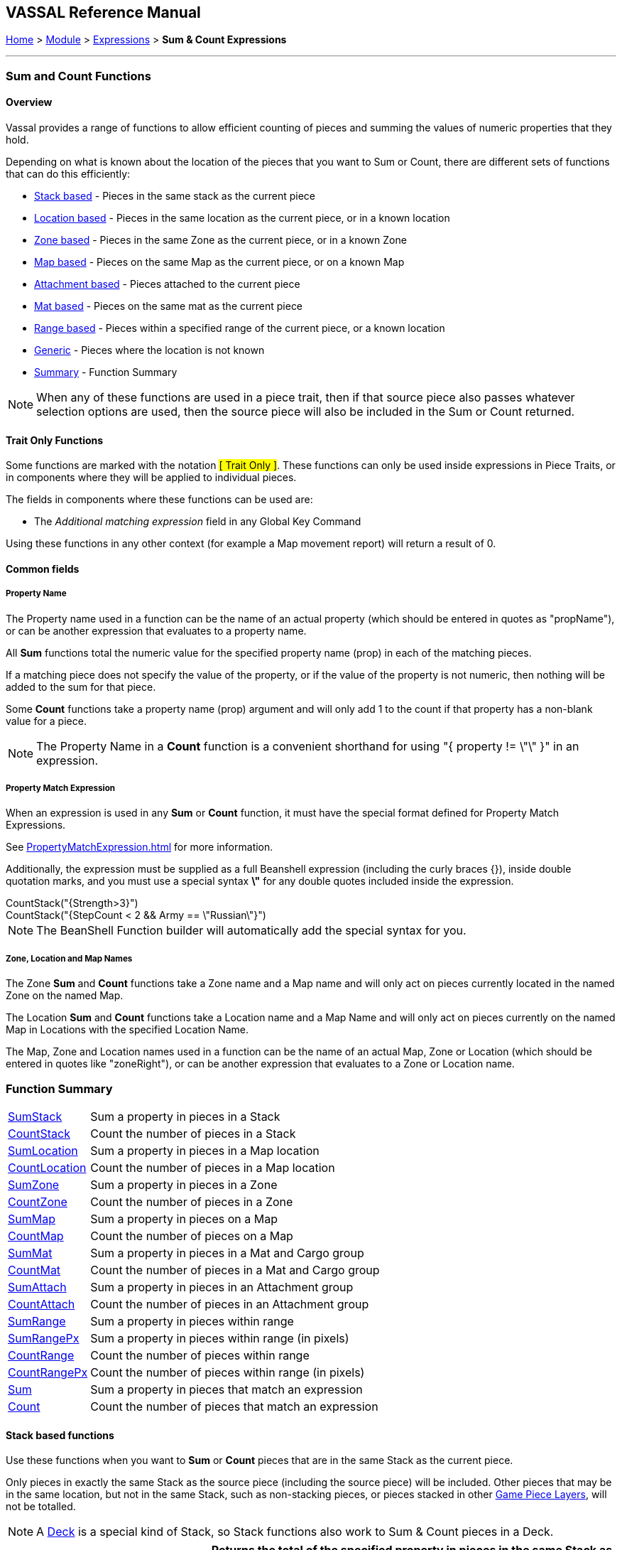 == VASSAL Reference Manual
[#top]

[.small]#<<index.adoc#toc,Home>> > <<GameModule.adoc#top,Module>> > <<Expression.adoc#top,Expressions>> > *Sum & Count Expressions*#

'''''

=== Sum and Count Functions

==== Overview
Vassal provides a range of functions to allow efficient counting of pieces and summing the values of numeric properties that they hold.

Depending on what is known about the location of the pieces that you want to Sum or Count, there are different sets of functions that can do this efficiently:

* <<#StackBased,Stack based>> - Pieces in the same stack as the current piece
* <<#LocationBased,Location based>> - Pieces in the same location as the current piece, or in a known location
* <<#ZoneBased,Zone based>> - Pieces in the same Zone as the current piece, or in a known Zone
* <<#MapBased,Map based>> - Pieces on the same Map as the current piece, or on a known Map
* <<#AttachmentBased,Attachment based>> - Pieces attached to the current piece
* <<#MatBased,Mat based>> - Pieces on the same mat as the current piece
* <<#RangeBased,Range based>> - Pieces within a specified range of the current piece, or a known location
* <<#Generic,Generic>> - Pieces where the location is not known
* <<#Summary,Summary>> - Function Summary

NOTE: When any of these functions are used in a piece trait, then if that source piece also passes whatever selection options are used, then the source piece will also be included in the Sum or Count returned.

==== Trait Only Functions
Some functions are marked with the notation #[ Trait Only ]#. These functions can only be used inside expressions in Piece Traits, or in components where they will be applied to individual pieces.

The fields in components where these functions can be used are:

 * The _Additional matching expression_ field in any Global Key Command

Using these functions in any other context (for example a Map movement report) will return a result of 0.

==== Common fields

===== Property Name
The Property name used in a function can be the name of an actual property (which should be entered in quotes as "propName"), or can be another expression that evaluates to a property name.

All *Sum* functions total the numeric value for the specified property name (prop) in each of the matching pieces.

If a matching piece does not specify the value of the property, or if the value of the property is not numeric, then nothing will be added to the sum for that piece.

Some *Count* functions take a property name (prop) argument and will only add 1 to the count if that property has a non-blank value for a piece.

NOTE: The Property Name in a *Count* function is a convenient shorthand for using "{ property != \"\" }" in an expression.

===== Property Match Expression
When an expression is used in any *Sum* or *Count* function, it must have the special format defined for Property Match Expressions.

See <<PropertyMatchExpression.adoc#top>> for more information.

Additionally, the expression must be supplied as a full Beanshell expression (including the curly braces {}), inside double quotation marks, and you must use a special syntax *\"* for any double quotes included inside the expression. +

[example]
 CountStack("{Strength>3}") +
 CountStack("{StepCount < 2 && Army == \"Russian\"}")

NOTE: The BeanShell Function builder will automatically add the special syntax for you.


===== Zone, Location and Map Names
The Zone *Sum* and *Count* functions take a Zone name and a Map name and will only act on pieces currently located in the named Zone on the named Map.

The Location *Sum* and *Count* functions take a Location name and a Map Name and will only act on pieces currently on the named Map in Locations with the specified Location Name.

The Map, Zone and Location names used in a function can be the name of an actual Map, Zone or Location (which should be entered in quotes like "zoneRight"), or can be another expression that evaluates to a Zone or Location name.

[#Summary]
=== Function Summary
[%autowidth]
|===
| <<#SumStack,SumStack>> | Sum a property in pieces in a Stack
| <<#CountStack,CountStack>> | Count the number of pieces in a Stack
| <<#SumLocation,SumLocation>> | Sum a property in pieces in a Map location
| <<#CountLocation,CountLocation>> | Count the number of pieces in a Map location
| <<#SumZone,SumZone>> | Sum a property in pieces in a Zone
| <<#CountZone,CountZone>> | Count the number of pieces in a Zone
| <<#SumMap,SumMap>> | Sum a property in pieces on a Map
| <<#CountMap,CountMap>> | Count the number of pieces on a Map
| <<#SumMat,SumMat>> | Sum a property in pieces in a Mat and Cargo group
| <<#CountMat,CountMat>> | Count the number of pieces in a Mat and Cargo group
| <<#SumAttach,SumAttach>> | Sum a property in pieces in an Attachment group
| <<#CountAttach,CountAttach>> | Count the number of pieces in an Attachment group
| <<#SumRange,SumRange>> | Sum a property in pieces within range
| <<#SumRangePx,SumRangePx>> | Sum a property in pieces within range (in pixels)
| <<#CountRange,CountRange>> | Count the number of pieces within range
| <<#CountRangePx,CountRangePx>> | Count the number of pieces within range (in pixels)
| <<#Sum,Sum>> | Sum a property in pieces that match an expression
| <<#Count,Count>> | Count the number of pieces that match an expression
|===

[#StackBased]
==== Stack based functions
Use these functions when you want to *Sum*  or *Count* pieces that are in the same Stack as the current piece.

Only pieces in exactly the same Stack as the source piece (including the source piece) will be included. Other pieces that may be in the same location, but not in the same Stack, such as non-stacking pieces, or pieces stacked in other <<GamePieceLayers.adoc#top,Game Piece Layers>>, will not be totalled. +

NOTE: A <<Deck.adoc#top,Deck>> is a special kind of Stack, so Stack functions also work to Sum & Count pieces in a Deck.

[#SumStack]
[width=100%,cols="33%a,67%a"]
|===
|*SumStack* |Returns the total of the specified property in pieces in the same Stack as the current piece. +


|SumStack(prop) 

#[ Trait Only ]#
| All pieces in the current stack will be included. +

[example]
SumStack("Strength") +

Sum the value of the property _Strength_ in all pieces in the current stack.

|SumStack(prop, expression) +

#[ Trait Only ]#
|Only pieces that match the supplied <<PropertyMatchExpression.adoc#top,Property Match Expression>> will have their value of the property included in the total. +

[example]
SumStack("Strength", "{Size > 5}"}) +

Sum the value of the property _Strength_ in all pieces in the current stack that have a value of more than 5 for the _Size_ property.

|===

[#CountStack]
[width=100%,cols="33%a,67%a"]
|===
|*CountStack* |Returns the count of pieces in the same Stack as the current piece. +

|CountStack()

#[ Trait Only ]#| Count all pieces in the current Stack. +

[example]
CountStack()

Just a straight count of the pieces in the target piece's Stack.
|CountStack(prop)

#[ Trait Only ]#|  Count the number of pieces in the current Stack, that have a non-blank value for the named property. +

[example]
CountStack("Strength") +

Count the number of pieces that have some value for the _Strength_ property.

|CountStack(expression)

#[ Trait Only ]#|  Count the number of pieces in the current Stack that match the supplied expression. +

[example]
CountStack("{Army==\"Russian\"})

Count the number of pieces (including the source piece) that have a Property named 'Army' with a value of 'Russian'.

|CountStack(prop, expression)

#[ Trait Only ]#|  Count the number of pieces in the current Stack that have a non-blank value for the named property AND that match the supplied expression. +

[example]
CountStack("Strength", "{Army==\"Russian\"}) +

Count the number of pieces (including the source piece) that have some value for the Strength property AND that have a Property named 'Army' with a value of 'Russian'.

|===


[#LocationBased]
==== Location based functions
Use these functions when you want to *Sum* or *Count* pieces that have the same Location Name as the current piece or are in a known named Location on a specific map.

The Location Name might be a Zone name, a region name or a HexGrid location, depending on how the Grid Location naming is set up on the target piece's map.

The pieces do not necessarily need to be in exactly the same place, (or even on the same Map!) as long as they have the same value for the LocationName property.

[#SumLocation]
[width=100%,cols="33%a,67%a"]
|===
|*SumLocation* |Returns the total of the named property in pieces in a specified Location.  +

|SumLocation(prop)

#[ Trait Only ]# | All pieces with the same Location Name  as the current piece will be included. +

[example]
SumLocation("Strength") +

Sum the value of the property _Strength_ in all pieces with the same Location Name as the current piece.

|SumLocation(prop, expression)

#[ Trait Only ]# |Only pieces with the same Location Name as the current piece AND that match the supplied <<PropertyMatchExpression.adoc#top,Property Match Expression>> will have their value of the property included in the total. +

[example]
SumLocation("Strength", "{Unit==true"}) +

Sum the value of the property _Strength_ in all pieces with the same Location Name as the current piece, that also have a value of true for the _Unit_ property.

|SumLocation(prop, location, map)|Only include pieces at the specified location on the specified Map.

[example]
SumLocation("Strength","B-06","East") +

Sum the value of the _Strength_ property in Location _B-06_ on the Map named _East_.

|SumLocation(prop, location, map, expression)|
Only include pieces at the specified location on the specified Map that also match the supplied <<PropertyMatchExpression.adoc#top,Property Match Expression>>.

[example]
SumLocation("Strength",LastLocation,"East", "{SuppressedCount > 1}") +

Sum the value of the _Strength_ property in the Location recorded in the _LastLocation_ property on the Map named _East_, that also have a value of more than 1 for the _SuppressedCount_ property.
|===

[#CountLocation]
[width=100%,cols="33%a,67%a"]
|===
|*CountLocation* |Returns the count of the number of pieces in a specified Location.  +

|CountLocation()

#[ Trait Only ]#| Count pieces with the same Location Name as the current piece. +

[example]
CountLocation() +

Count the number of pieces with the same Location Name as the current piece.

|CountLocation(prop)

#[ Trait Only ]#| Count pieces with the same Location Name as the current piece AND that have a non-blank value for the named property. +

[example]
CountLocation("Strength") +

Count the number of pieces that have a non-blank value for the property _Strength_ in all pieces with the same Location Name as the current piece.

|CountLocation(expression)

#[ Trait Only ]#|Count pieces with the same Location Name as the current piece AND that match the supplied <<PropertyMatchExpression.adoc#top,Property Match Expression>>. +

[example]
CountLocation("{Size==2}") +

Count the number of pieces with the same Location Name as the current piece, that also have a value of 2 for the _Size_ property.

|CountLocation(prop, expression)

#[ Trait Only ]#| Count pieces with the same Location Name as the current piece AND that have a non-blank value for the named property AND that match the supplied <<PropertyMatchExpression.adoc#top,Property Match Expression>>.

[example]
CountLocation("Strength","{Size==2}") +

Count the number of pieces with the same Location Name as the current piece, that also have a non-blank value for the _Strength_ and have a value of 2 for the _Size_ property.

|CountLocation(location, map)| Count pieces at a specified location on the specified Map.

[example]
CountLocation("B-06","East") +

Count the number of pieces at Location _B-06_ on the Map named _East_.

|CountLocation(location, map, prop)| Count pieces at the specified location on the specified Map that have a non-blank value for the named property.

[example]
CountLocation("B-06","East", "Suppressed") +

Count the number of pieces at Location _B-06_ on the Map named _East_ that have a non-blank value for the property _Suppressed_.

|CountLocation(location, map, expr)| Count pieces at the specified location on the specified Map that match the supplied <<PropertyMatchExpression.adoc#top,Property Match Expression>>

[example]
CountLocation("B-06","East", "{Suppressed==2}") +

Count the number of pieces at Location _B-06_ on the Map named _East_ that have a value of 2 for the property _Suppressed_.

|CountLocation(location, map, prop, expr)| Count pieces at the specified location on the specified Map that have a non-blank value for a property and that match a <<PropertyMatchExpression.adoc#top,Property Match Expression>>

[example]
CountLocation("B-06","East", "CombatType", "{Suppressed==2}") +

Count the number of pieces at Location _B-06_ on the Map named _East_ that have a non-blank value for the _CombatType_ property and that have a value of 2 for the property _Suppressed_.
|===


[#ZoneBased]
==== Zone based functions
Use these functions when you want to *Sum* or *Count* pieces that are either in the same Zone as the current piece or are in a known Zone on a specific map.

If these functions are used within a piece trait, then that piece may be included in the total if it also meets the requirements.

[#SumZone]
[width=100%,cols="33%a,67%a"]
|===
|*SumZone* |Returns the total of the named property in pieces in a particular Zone.  +

|SumZone(prop)

#[ Trait Only ]#| All pieces in the same Zone as the current piece, including the current piece, will have their value for the specified property added to the total. +

[example]
SumZone("Strength") +

Sum the value of the property _Strength_ in all pieces in the same Zone as the current piece.

|SumZone(prop, expression)

#[ Trait Only ]# |Only pieces in the same Zone as the current piece AND that match the supplied <<PropertyMatchExpression.adoc#top,Property Match Expression>> will have their value of the property included in the total. +

[example]
SumZone("Strength", "{Unit==true"}) +

Sum the value of the property _Strength_ in all pieces in the same Zone as the current piece, that also have a value of true for the _Unit_ property.

|SumZone(prop, zone, map)|Only include pieces in the specified Zone on the specified Map.

[example]
SumZone("Strength","Repair","East") +

Sum the value of the _Strength_ property in Zone _Repair_ on the Map named _East_.

|SumZone(prop, location, map, expression)|
Only include pieces in the specified Zone on the specified Map that also match the supplied <<PropertyMatchExpression.adoc#top,Property Match Expression>>.

[example]
SumZone("Strength",LastZone,"East", "{SuppressedCount > 1}") +

Sum the value of the _Strength_ property in the Zone recorded in the _LastZone_ property on the Map named _East_, that also have a value of more than 1 for the _SuppressedCount_ property.
|===

[#CountZone]
[width=100%,cols="33%a,67%a"]
|===
|*CountZone* |Returns the count of the number of pieces in a Zone.  +

|CountZone()

#[ Trait Only ]#| Count pieces in the same Zone as the current piece. +

[example]
CountZone() +

Count the number of pieces in the same Zone as the current piece.

|CountZone(prop)

#[ Trait Only ]#| Count pieces in the same Zone as the current piece AND that have a non-blank value for the named property. +

[example]
CountZone("Strength") +

Count the number of pieces that have a non-blank value for the property _Strength_ in all pieces in the same Zone as the current piece.

|CountZone(expression)

#[ Trait Only ]#|Count pieces in the same Zone as the current piece AND that match the supplied <<PropertyMatchExpression.adoc#top,Property Match Expression>>. +

[example]
CountZone("{Size==2}") +

Count the number of pieces in the same Zone as the current piece, that also have a value of 2 for the _Size_ property.

|CountZone(prop, expression)

#[ Trait Only ]#| Count pieces in the same Zone as the current piece AND that have a non-blank value for the named property AND that match the supplied <<PropertyMatchExpression.adoc#top,Property Match Expression>>.

[example]
CountZone("Strength","{Size==2}") +

Count the number of pieces in the same Zone as the current piece, that also have a non-blank value for the _Strength_ and have a value of 2 for the _Size_ property.

|CountZone(zone, map)| Count pieces in the specified Zone on the specified Map.

[example]
CountZone("DeadPool","East") +

Count the number of pieces in Zone _DeadPool_ on the Map named _East_.

|CountZone(zone, map, prop)| Count pieces in the specified Zone on the specified Map that have a non-blank value for the named property.

[example]
CountZone("Retired","East", "Suppressed") +

Count the number of pieces in Zone _Retired_ on the Map named _East_ that have a non-blank value for the property _Suppressed_.

|CountZone(zone, map, expr)| Count pieces in the specified Zone on the specified Map that match the supplied <<PropertyMatchExpression.adoc#top,Property Match Expression>>

[example]
CountZone("B-06","East", "{Suppressed==2}") +

Count the number of pieces in Zone _B-06_ on the Map named _East_ that have a value of 2 for the property _Suppressed_.

|CountZone(location, map, prop, expr)| Count pieces in the specified Zone on the specified Map that have a non-blank value for a property and that match a <<PropertyMatchExpression.adoc#top,Property Match Expression>>

[example]
CountZone("B-06","East", "CombatType", "{Suppressed==2}") +

Count the number of pieces in Zone _B-06_ on the Map named _East_ that have a non-blank value for the _CombatType_ property and that have a value of 2 for the property _Suppressed_.
|===

[#MapBased]
==== Map based functions
Use these functions when you want to *Sum* or *Count* pieces that are either on the same Map as the current piece or are on a specific map.

If these functions are used within a piece trait, then that piece may be included in the total if it also meets the requirements.

[#SumMap]
[width=100%,cols="33%a,67%a"]
|===
|*SumMap* |Returns the total of the named property in pieces on a particular Map.  +

|SumMap(prop)

#[ Trait Only ]#| All pieces on the same Map as the current piece, including the current piece, will have their value for the specified property added to the total. +

[example]
SumMap("Strength") +

Sum the value of the property _Strength_ in all pieces on the same Map as the current piece.

|SumMap(prop, expression)

#[ Trait Only ]# |Only pieces on the same Map as the current piece AND that match the supplied <<PropertyMatchExpression.adoc#top,Property Match Expression>> will have their value of the property included in the total. +

[example]
SumMap("Strength", "{Unit==true"}) +

Sum the value of the property _Strength_ in all pieces on the same Map as the current piece, that also have a value of true for the _Unit_ property.

|SumMap(prop, map)|Sum the value of the property in pieces on the specified Map.

[example]
SumMap("Strength", "East") +

Sum the value of the _Strength_ property in pieces on the Map named _East_.

|SumMap(prop, map, expression)|
Only include pieces on the specified Map that also match the supplied <<PropertyMatchExpression.adoc#top,Property Match Expression>>.

[example]
SumMap("Strength",LastMap, "{SuppressedCount > 1}") +

Sum the value of the _Strength_ property in pieces on the Map recorded in the _LastMap_ property AND that also have a value of more than 1 for the _SuppressedCount_ property.
|===

[#CountMap]
[width=100%,cols="33%a,67%a"]
|===
|*CountMap* |Returns the count of the number of pieces on a Map.  +

|CountMap()

#[ Trait Only ]#| Count pieces on the same Map as the current piece. +

[example]
CountMap() +

Count the number of pieces on the same Map as the current piece.

|CountMap(prop)

#[ Trait Only ]#| Count pieces within the same Map as the current piece AND that have a non-blank value for the named property. +

[example]
CountMap("Strength") +

Count the number of pieces that have a non-blank value for the property _Strength_ in all pieces on the same Map as the current piece.

|CountMap(expression)

#[ Trait Only ]#|Count pieces on the same Map as the current piece AND that match the supplied <<PropertyMatchExpression.adoc#top,Property Match Expression>>. +

[example]
CountMap("{Size==2}") +

Count the number of pieces on the same Map as the current piece, that also have a value of 2 for the _Size_ property.

|CountMap(prop, expression)

#[ Trait Only ]#| Count pieces on the same Map as the current piece that have a non-blank value for the named property AND that match the supplied <<PropertyMatchExpression.adoc#top,Property Match Expression>>.

[example]
CountMap("Strength","{Size==2}") +

Count the number of pieces on the same Map as the current piece that have a non-blank value for the property _Strength_ and have a value of 2 for the _Size_ property.

|CountMap(map)| Count all pieces on the specified Map.

[example]
CountMap("East") +

Count the number of pieces on the Map named _East_.

|CountMap(map, prop)| Count pieces on the specified Map that have a non-blank value for the named property.

[example]
CountMap("East", "Suppressed") +

Count the number of pieces on the Map named _East_ that have a non-blank value for the property _Suppressed_.

|CountMap(map, expr)| Count pieces on the specified Map that match the supplied <<PropertyMatchExpression.adoc#top,Property Match Expression>>

[example]
CountMap("East", "{Suppressed==2}") +

Count the number of pieces on the Map named _East_ that have a value of 2 for the property _Suppressed_.

|CountMap(map, prop, expr)| Count pieces on the specified Map that have a non-blank value for a property and that match a <<PropertyMatchExpression.adoc#top,Property Match Expression>>

[example]
CountMap("East", "CombatType", "{Suppressed==2}") +

Count the number of pieces on the Map named _East_ that have a non-blank value for the _CombatType_ property and that have a value of 2 for the property _Suppressed_.
|===

[#AttachmentBased]
==== Attachment based functions
Use these functions to *Sum* or *Count* values on pieces that are currently Attached to the source piece using the <<Attachment.adoc#top,Attachment>> trait.

NOTE: The Attachment functionality allows pieces to be attached to themselves. If this is the case, then the current piece will be included in the Sum or Count returned by these functions.

[#SumAttach]
[width=100%,cols="33%a,67%a"]
|===
|*SumAttach* |Returns the total of the named property in pieces attached to the current piece.  +

|SumAttach(attachment, prop)

#[ Trait Only ]#| Sum a property across all pieces attached to the current piece using the named Attachment. +

[example]
SumAttach("Grouped", "Strength") +

Sum the value of the property _Strength_ in all pieces attached to the current piece by the _Grouped_ Attachment.

|SumAttach(attachment, prop, expression)

#[ Trait Only ]# |Sum a property across all pieces attached to the current piece using the named Attachment AND that matches the supplied <<PropertyMatchExpression.adoc#top,Property Match Expression>>. +

[example]
SumAttach("G1", "Strength", "{Unit==true"}) +

Sum the value of the property _Strength_ in all pieces attached to the current piece by Attachment _G1_ AND that has a value of true for the _Unit_ property. +

|===

[#CountAttach]
[width=100%,cols="33%a,67%a"]
|===
|*CountAttach* |Count the number of pieces attached to the current piece.  +

|CountAttach(attachment)

#[ Trait Only ]#| Count the number of pieces attached to the current piece using the named Attachment. +

[example]
CountAttach("Grouped") +

Count the number of pieces attached to the current piece by the _Grouped_ Attachment.

|CountAttach(attachment, prop)

#[ Trait Only ]#|Count the number of pieces attached to the current piece using the named Attachment AND that have a non-blank value for the named property. +

[example]
CountAttach("G1", "Unit"}) +

Count the number of pieces attached to the current piece by the _G1_ attachment that also have a non-blank value for the _Unit_ property. +

|CountAttach(attachment, expression)

#[ Trait Only ]# |Count the number of pieces attached to the current piece using the named Attachment AND that match the supplied <<PropertyMatchExpression.adoc#top,Property Match Expression>>. +

[example]
CountAttach("G1", "{Unit==true"}) +

Count the number of pieces attached to the current piece by the _G1_ attachment and that have a value of true for the _Unit_ property. +

|CountAttach(attachment, prop, expression)

#[ Trait Only ]#|Count the number of pieces attached to the current piece using the named Attachment AND that have a non-blank value for the named property AND that match the supplied <<PropertyMatchExpression.adoc#top,Property Match Expression>>. +

[example]
CountAttach("G1", "StepCount", "{Unit==true"}) +

Count the number of pieces attached to the current piece by the _G1_ attachment and that have a non-blank value for the _StepCount_ property and that have a value of true for the _Unit_ property. +

|===

[#MaxAttach]
[width=100%,cols="33%a,67%a"]
|===
|*MaxAttach* |Find the highest value of a Property among attached pieces.  +

|MaxAttach(attachment, prop)

#[ Trait Only ]#| Find the highest value of the named Property among pieces attached by the named Attachment. Returns 0 if no pieces containing the property are attached. +

[example]
MaxAttach("Group", "Strength") +

Find the highest value of the _Strength_ property among the pieces attached to the current piece by the _Group_ Attachment.

|===

[#MinAttach]
[width=100%,cols="33%a,67%a"]
|===
|*MinAttach* |Find the lowest value of a Property among attached pieces.  +

|MinAttach(attachment, prop)

#[ Trait Only ]#| Find the lowest value of the named Property among pieces attached by the named Attachment. Returns 0 if no pieces containing the property are attached. +

[example]
MinAttach("Group", "Bravery") +

Find the lowest value of the _Bravery_ property among the pieces attached to the current piece by the _Group_ Attachment.

|===

[#MatBased]
==== Mat based functions
Use these functions to *Sum* or *Count* values on pieces that are part of a Mat and Cargo relationship.

For all Mat based functions, the asking piece can either be a Mat or a Mat Cargo, and a Mat Cargo can only be attached to at most one Mat. If the piece is not a Mat, and/or if it is a Mat Cargo piece not presently on a Mat, then only the piece itself is checked.

NOTE: The current piece calling the Mat-based functions will always check and potentially include itself in the total if it passes the requirements.

[#SumMat]
[width=100%,cols="33%a,67%a"]
|===
|*SumMat* |Returns the total of the named property in the current Mat/Cargo group.  +

|SumMat(prop)

#[ Trait Only ]#| Sum a property across all pieces in the current Mat and Cargo group. +

[example]
SumMat("Strength") +

Sum the value of the property _Strength_ in all pieces in the current Mat/Cargo group.

|SumMat(prop, prop, expression)

#[ Trait Only ]#|Sum a property across all pieces in the current Mat/Cargo group AND that matches the supplied <<PropertyMatchExpression.adoc#top,Property Match Expression>>. +

[example]
SumMat("Strength", "{Unit==true"}) +

Sum the value of the property _Strength_ in all pieces in the current Mat/Cargo group AND that has a value of true for the _Unit_ property. +

|===

[#CountMat]
[width=100%,cols="33%a,67%a"]
|===
|*CountMat* |Count the number of pieces in the current Mat/Cargo group.  +

|CountMat()

#[ Trait Only ]#| Count the number of pieces in the current Mat/Cargo group. +

[example]
CountMat() +

Count the number of pieces in the Mat/Cargo group for the current piece.

|CountMat(prop)

#[ Trait Only ]#|Count the number of pieces in the current Mat/Cargo group AND that have a non-blank value for the named property. +

[example]
CountMat("Unit"}) +

Count the number of pieces Count the number of pieces in the current Mat/Cargo group that also have a non-blank value for the _Unit_ property. +

|CountMat(expression)

#[ Trait Only ]#| Count the number of pieces in the current Mat/Cargo group AND that match the supplied <<PropertyMatchExpression.adoc#top,Property Match Expression>>. +

[example]
CountMat("{Unit==true"}) +

Count the number of pieces in the current Mat/Cargo group and that have a value of true for the _Unit_ property. +

|CountMat(prop, expression)

#[ Trait Only ]# | Count the number of pieces in the current Mat/Cargo group AND that have a non-blank value for the named property AND that match the supplied <<PropertyMatchExpression.adoc#top,Property Match Expression>>. +

[example]
CountMat("G1", "StepCount", "{Unit==true"})

Count the number of pieces in the current Mat/Cargo group and that have a non-blank value for the _StepCount_ property and that have a value of true for the _Unit_ property. +

|===

[#RangeBased]
==== Range based functions
Use these functions to *Sum* or *Count* values on pieces that are with a certain range of a source piece, or of a known location.

Each function has two versions. +

The first version assumes the range is in the 'native' format of the *from* location (Grid Units). If a Hex or Square grid exists at that location, then the Range will be assumed to be in appropriate grid cells (hexes or squares). If there is no grid, or an Irregular grid at that location, then the range is assumed to be in pixels. +

The second *Px* version of the function forces the Range to be checked in Pixels, even if a Hex or Square grid exists at the *From* location.

All Range functions take a minimum and a maximum range as parameters. Pieces will be included in the *Count* or *Sum* if their range from the calling piece is greater than or equals to the minimum range and less than or equal to the maximum range.

Error checking is performed and a negative or non-numeric minimum range will be treated as 0. A non-numeric maximum range, or one that is less than the minimum range will be treated as equal to the minimum range.

NOTE: On maps with a <<ZonedGrid.adoc#top,Zoned Grid>>, the Grid at the *From* location is assumed to fill the entire Map for the purposes of the Range calculation.

NOTE: If a range-based function is called from within a Piece and a minimum range of 0 is specified, then the calling piece will be included in the *Sum* or *Count* returned.

NOTE: In range-based functions, a maximum range of 0 will only find pieces in EXACTLY the same X, Y location as the calling Piece.

[#SumRange]
[width=100%,cols="33%a,67%a"]
|===
|*SumRange* |Returns the total of the named property in pieces within range (in Grid Units) of the current piece +

|SumRange(min, max, prop)

#[ Trait Only ]#| Sum a property across all pieces within the specified range in Grid Units +

[example]
SumRange(0, 0, "Strength") +

Sum the value of the property _Strength_ in all pieces in exactly the same X,Y location as the current piece.

[example]
SumRange(1, 2, "Strength") +

Sum the value of the property _Strength_ in all pieces in that are 1 or 2 grid units away. On a Hex map, this will be all units in adjacent hexes, or 2 hexes away.

|SumRange(min, max, prop, expr)

#[ Trait Only ]#| Sum a property across all pieces within the specified range in grid units AND that match the supplied <<PropertyMatchExpression.adoc#top,Property Match Expression>>. +

[example]
SumRange(1, 1, "Strength", "{Army==\"German\"}") +

Sum the value of the property _Strength_ in pieces in the adjacent hexes that have a value of "German" for the _Army_ property.
|===

[#SumRangePx]
[width=100%,cols="33%a,67%a"]
|===
|*SumRangePx* |Returns the total of the named property in pieces within range (in pixels) of the current piece +

|SumRangePx(min, max, prop)

#[ Trait Only ]#| Sum a property across all pieces within the specified range in Pixels +

[example]
SumRangePx(1, 100, "Strength") +

Sum the value of the property _Strength_ in all pieces within 100 pixels of the current piece, but excluding the current piece and any piece stacked in the same location as the current piece.

|SumRangePx(min, max, prop, expr)

#[ Trait Only ]#| Sum a property across all pieces within the specified range in pixels AND that match the supplied <<PropertyMatchExpression.adoc#top,Property Match Expression>>. +

[example]
SumRangePx(0, 500, "Strength", "{Alien==true}") +

Sum the value of the property _Strength_ in pieces within 500 pixels that have a value of *true* for the _Alien_ property.
|===


[#CountRange]
[width=100%,cols="33%a,67%a"]
|===
|*CountRange* |Count the number of pieces within range (in Grid Units) of the current piece +

|CountRange(min, max)

#[ Trait Only ]#| Count all pieces within the specified range in Grid Units +

[example]
CountRange(1, 5) +

Count all pieces within 5 hexes of the current piece,
but not in the same hex as the current piece.

|CountRange(min, max, prop)

#[ Trait Only ]#| Count all pieces within the specified range in Grid Units AND that have a non-blank value for the named property.

[example]
CountRange(1, 5, "Russian") +

Count all pieces within 5 hexes of the current piece,
but not in the same hex as the current piece and that have a non-blank value for the _Russian_ property.

|CountRange(min, max, expr)

#[ Trait Only ]#| Count all pieces within the specified range in Grid Units that match the supplied <<PropertyMatchExpression.adoc#top,Property Match Expression>>. +

[example]
CountRange(1, 5, "{Army==\"Russian\"}") +

Count all pieces within 5 hexes of the current piece,
but not in the same hex as the current piece and that have a value of "Russian" for the _Army_ property.


|CountRange(min, max, prop, expr)

#[ Trait Only ]#| Count all pieces within the specified range in grid units that have a non-blank value for the named property AND that match the supplied <<PropertyMatchExpression.adoc#top,Property Match Expression>>. +

[example]
CountRange(0, 2, "Isolated", "{Army==\"German\"}") +

Cout the pieces within 2 hexes of the current piece that have a non-blank value for the property _Isolated_ AND that have a value of "German" for the _Army_ property.
|===


[#CountRangePx]
[width=100%,cols="33%a,67%a"]
|===
|*CountRangePx* |Count the number of pieces within range (in pixels) of the current piece +

|CountRangePx(min, max)

#[ Trait Only ]#| Count all pieces within the specified range in pixels +

[example]
CountRangePx(1, 5) +

Count all pieces within 5 pixels of the current piece,
but not in the same X, Y location as the current piece.

|CountRangePx(min, max, prop)

#[ Trait Only ]#| Count all pieces within the specified range in pixels AND that have a non-blank value for the named property.

[example]
CountRangePx(1, 500, "Alien") +

Count all pieces within 500 pixels of the current piece, but not in the same X, Y position as the current piece and that have a non-blank value for the _Alien_ property.

|CountRangePx(min, max, expr)

#[ Trait Only ]#| Count all pieces within the specified range in pixels that match the supplied <<PropertyMatchExpression.adoc#top,Property Match Expression>>. +

[example]
CountRangePx(0, 500, "{Armed==true}") +

Count all pieces within 500 pixels of the current piece, that have a value of true for the _Armed_ property.


|CountRangePx(min, max, prop, expr)

#[ Trait Only ]#| Count all pieces within the specified range in pixels that have a non-blank value for the named property AND that match the supplied <<PropertyMatchExpression.adoc#top,Property Match Expression>>. +

[example]
CountRangePx(0, 200, "Isolated", "{Army==\"German\"}") +

Count the pieces within 200 pixels of the current piece that have a non-blank value for the property _Isolated_ AND that have a value of "German" for the _Army_ property.
|===


[#Generic]
==== Generic functions
These functions are provided for backwards compatibility, but are not recommended for general use as they are not efficient. When the location of the pieces to be summed or counted is not known, then every piece on the map (if known) or all maps (if not), must be checked to see if they need to be included.

NOTE: These plain *Sum* and *Count* functions are provided for backwards-compatibibility with modules created with earlier versions of Vassal and can have substantial performance cost as they must check all the pieces on the map or in the entire game against the expression. +
 +
 Wherever possible, use the specific *Sum* and *Count*  functions detailed above.

[#Sum]
[width=100%,cols="33%a,67%a"]
|===
|*Sum* |Sum the total of a property across all pieces in the game  +

|Sum(prop, expr) | Sum the value of a property across all pieces in the game that match the supplied <<PropertyMatchExpression.adoc#top,Property Match Expression>>.+

[example]
Sum("Isolated", "{Army == \"Russian\" && Isolated > 0}") +

Sum the value of the property _Isolated_ across all pieces in the game that have a value of "Russian" for the _Army_ property, and a value greater than 0 for the _Isolated_ property.

|Sum(prop, expr, map) | Sum the value of a property across all pieces on the named Map that match the supplied <<PropertyMatchExpression.adoc#top,Property Match Expression>>.+

[example]
Sum("Isolated", "{Army == \"Russian\" && Isolated > 0}", "EastFront") +

Sum the value of the property _Isolated_ across all pieces on the Map named "EastFront" that have a value of "Russian" for the _Army_ property, and a value greater than 0 for the _Isolated_ property.

|===

[#Count]
[width=100%,cols="33%a,67%a"]
|===
|*Count* |Count the number of pieces in the game  +

|Count(expr) | Count the number of pieces in the game that match the supplied <<PropertyMatchExpression.adoc#top,Property Match Expression>>.+

[example]
Count("Isolated", "{Army == \"Russian\" && Isolated > 0}") +

Count the number of pieces in the game that have a value of "Russian" for the _Army_ property, and a value greater than 0 for the _Isolated_ property.

|Count(expr, map) | Count the number of pieces on the named Map that match the supplied <<PropertyMatchExpression.adoc#top,Property Match Expression>>.+

[example]
Count("{Army == \"Russian\" && Isolated > 0}", "EastFront") +

Count the number of pieces on the Map named "EastFront" that have a value of "Russian" for the _Army_ property, and a value greater than 0 for the _Isolated_ property.

|===
